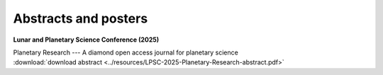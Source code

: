 .. _abstracts:

Abstracts and posters
=====================

**Lunar and Planetary Science Conference (2025)**

| Planetary Research --- A diamond open access journal for planetary science
| :download:`download abstract <../resources/LPSC-2025-Planetary-Research-abstract.pdf>`

.. collapse:: <em>click for authors</em>

  * Mark A. Wieczorek - Institut de physique du globe de Paris, University Paris Cité, CNRS, France (mark.wieczorek@cnrs.fr)
  * Alvaro Alvarez-Candal - Instituto de Astrofísica de Andalucía, Granada, Spain
  * Marianna Angrisani - Istituto di Astrofisica e Planetologia Spaziali, INAF,  Rome, Italy
  * Nicholas Attree - Instituto de Astrofísica de Andalucía, Granada, Spain
  * Ananyo Bhattacharya - University of Michigan, MI, USA
  * Adrien Broquet - German Aerospace Center, DLR, Berlin, Germany
  * Gael Cascioli - University of Maryland Baltimore County, Baltimore, MD, USA, *and* NASA Goddard Space Flight Center, Greenbelt, MD, USA
  * Gareth Collins - Imperial College London, London, UK
  * Kim A. Cone - University of Rochester, NY, USA
  * C. Adeene Denton - Southwest Research Institute, Boulder, CO, USA
  * Linda Elkins-Tanton - Arizona State University, Tempe, AZ, USA
  * Wenzhe Fa - Peking University, Beijing, China
  * Justin Filiberto - ARES, NASA Johnson Space Center, Houston, TX, USA
  * Jessica Flahaut - CRPG, CNRS, Université de Lorraine, Vandoeuvre les Nancy, France
  * Alessandro Frigeri - Istituto di Astrofisica e Planetologia Spaziali, INAF,  Rome, Italy
  * Claire Guimond - University of Oxford, UK
  * Y. Güray Hatipoğlu - FIRE Araştırma Eğitim Ltd. Şti., Ankara, Türkiye
  * Seth A. Jacobson - Michigan State University, East Lansing, MI, USA
  * Doyeon Kim - Imperial College London, London, UK
  * Antoine Lucas - Institut de physique du globe de Paris, University Paris Cité, CNRS, France
  * Julia Maia - German Aerospace Center, DLR, Berlin, Germany
  * Lucia Mandon - University Grenoble Alpes, CNRS, IPAG, France
  * Katarina Miljković - Curtin University, Perth, Australia
  * Adam Nawal
  * Rona Oran, Massachusetts Institute of Technology, USA
  * Lu Pan - University of Science and Technology of China, Hefei, China
  * Ryan S. Park - NASA Jet Propulsion Laboratory
  * Nathaniel Putzig - Planetary Science Institute, Lakewood, CO, USA
  * Thomas Ruedas - Museum für Naturkunde Berlin, Germany
  * Maarten Roos-Serote - Lightcurve Films, Portugal
  * Frédéric Schmidt - Université Paris-Saclay, CNRS, GEOPS, Orsay, France
  * Joshua Snape - University of Manchester, UK
  * Christian J. Tai Udovicic - Hawaii Institute of Geophysics and Planetology, HI, USA
  * Nicola Tosi - German Aerospace Center, DLR, Berlin, Germany
  * Wouter van der Wal - Delft University of Technology, Netherlands
  * Nick Wagner - Brown University, Providence, RI, USA
